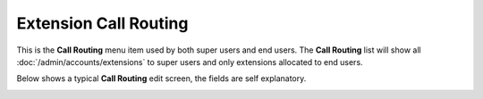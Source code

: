 Extension Call Routing
========================

This is the **Call Routing** menu item used by both super users and end users.
The **Call Routing** list will show all :doc:`/admin/accounts/extensions` to super users
and only extensions allocated to end users.


.. image:: ../../_static/images/portal/call_routing/call_routing_extn_list.jpg
        :scale: 85%


Below shows a typical **Call Routing** edit screen, the fields are self explanatory.

.. image:: ../../_static/images/portal/call_routing/call_routing_extn_edit.jpg
        :scale: 85%

